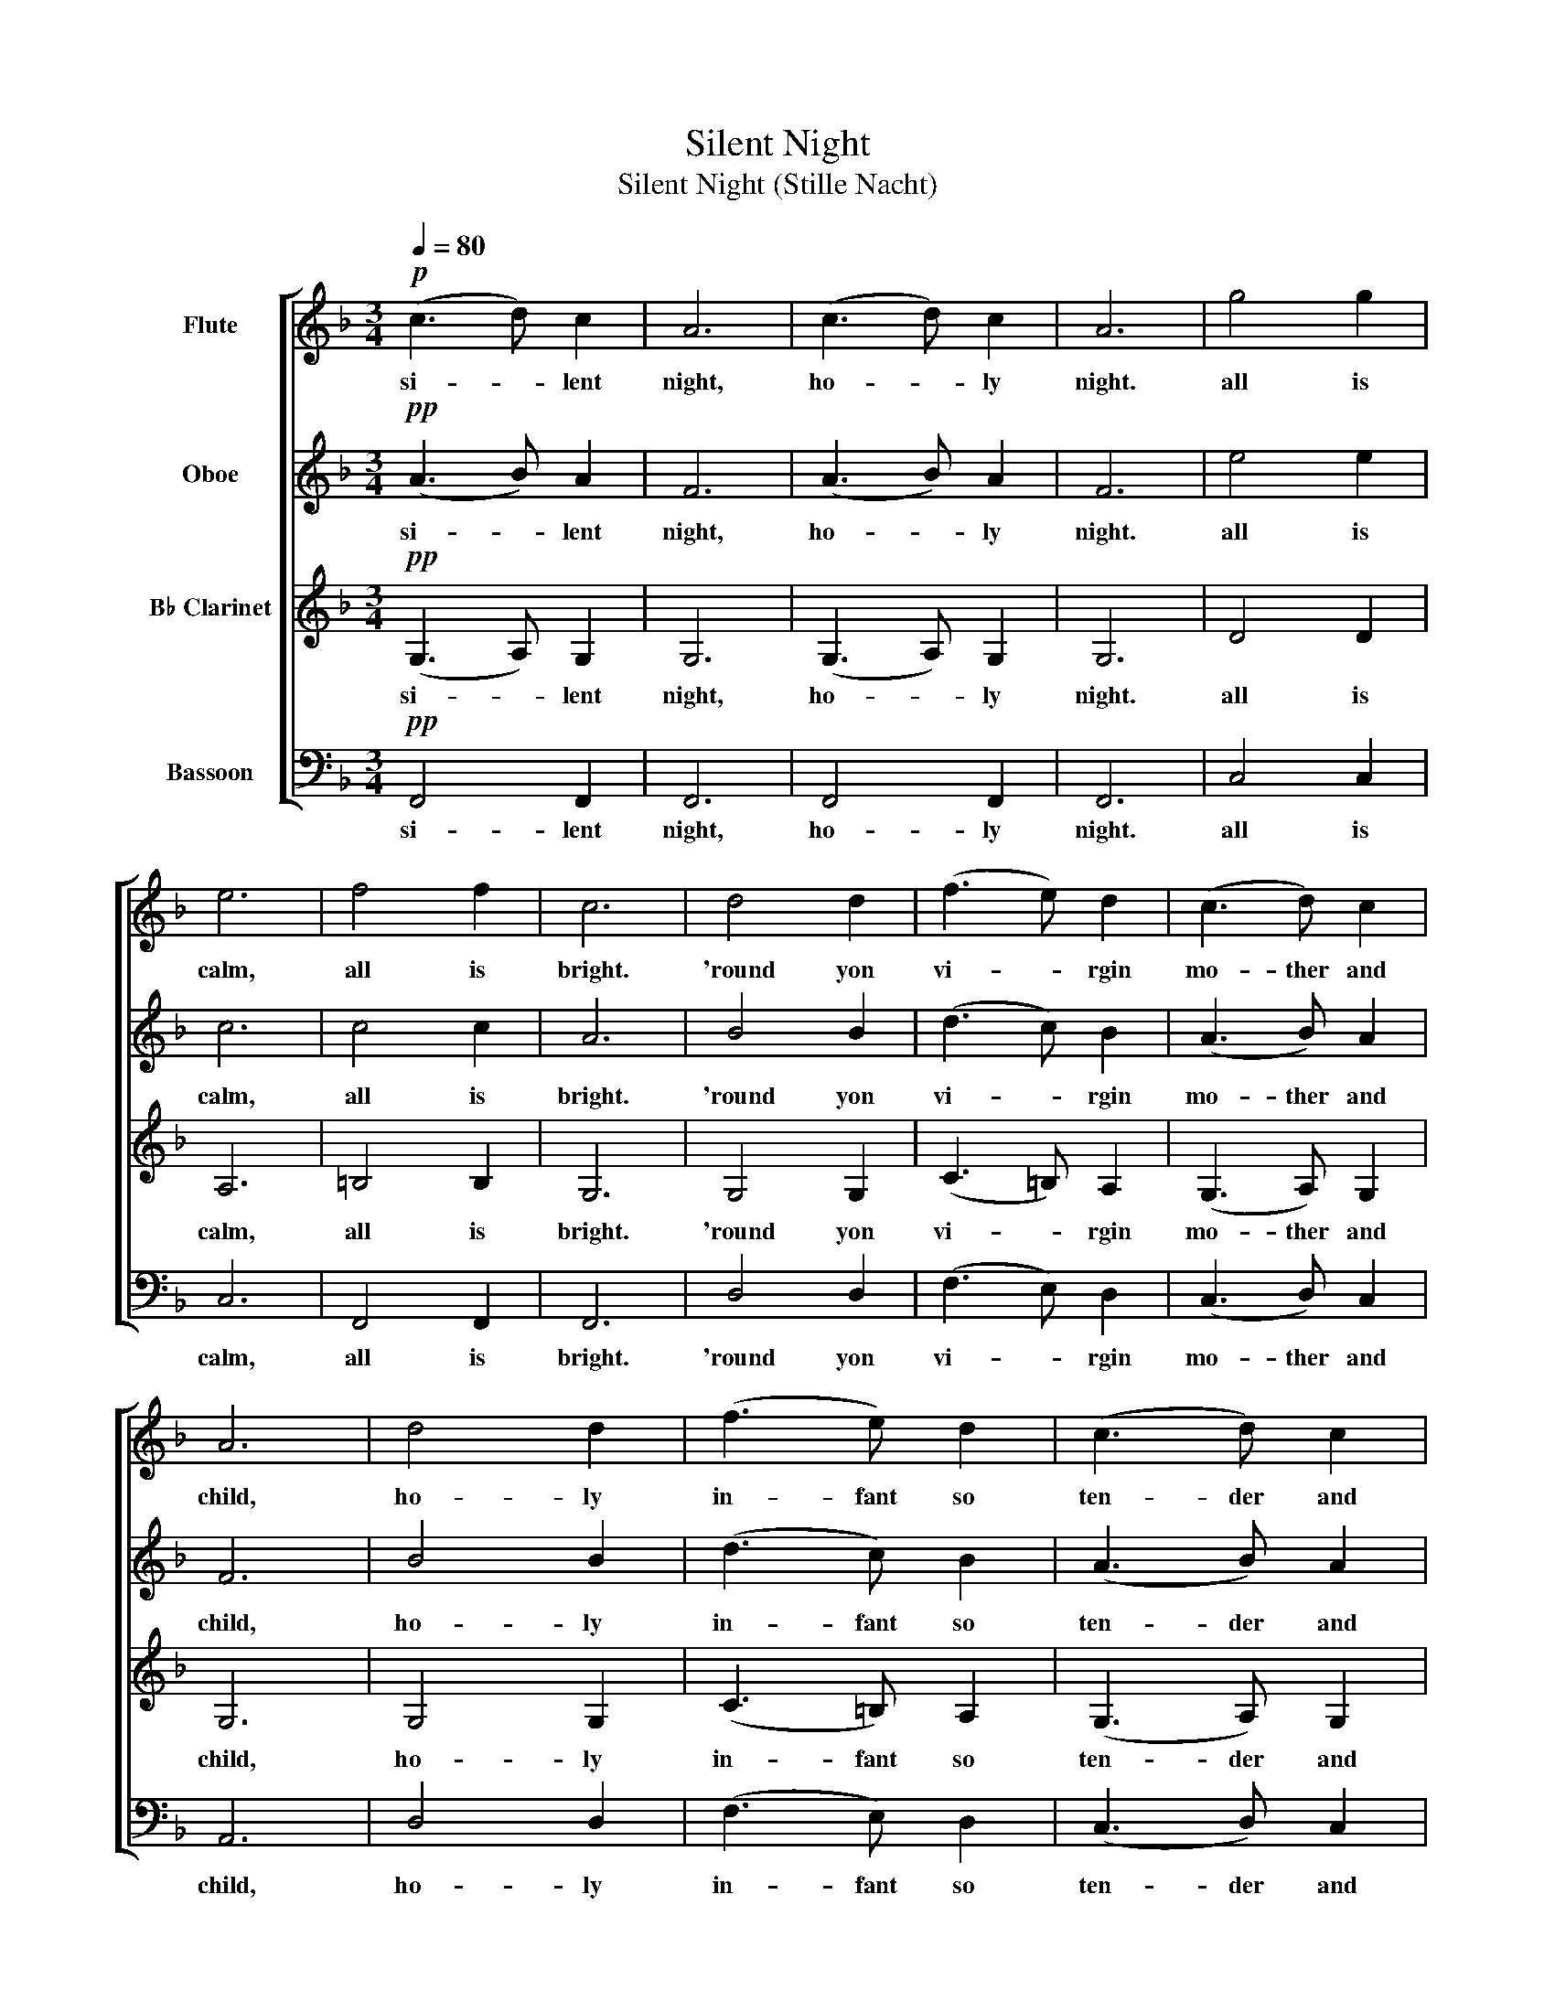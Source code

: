 X:1
T:Silent Night
T:Silent Night (Stille Nacht)
%%score [ 1 2 3 4 ]
L:1/8
Q:1/4=80
M:3/4
K:F
V:1 treble nm="Flute"
V:2 treble nm="Oboe"
V:3 treble transpose=-2 nm="B♭ Clarinet"
V:4 bass nm="Bassoon"
V:1
!p! (c3 d) c2 | A6 | (c3 d) c2 | A6 | g4 g2 | e6 | f4 f2 | c6 | d4 d2 | (f3 e) d2 | (c3 d) c2 | %11
w: si- * lent|night,|ho- * ly|night.|all is|calm,|all is|bright.|'round yon|vi- * rgin|mo- ther and|
w: |||||||||||
 A6 | d4 d2 | (f3 e) d2 | (c3 d) c2 | A6 | g4 g2 | (b3 g) e2 | (f6 | a6) | (f2 c2) A2 | c3 B G2 | %22
w: child,|ho- ly|in- fant so|ten- der and|mild.|sleep in|heav- en- ly|peace,|_|sleep _ in|heav- en- ly|
w: |||||||||||
 F6- | F6 |!mp! (c3 d) c2 | A6 | (c3 d) c2 | A6 | g4 g2 | e6 | f4 f2 | c6 | d4 d2 | (f3 e) d2 | %34
w: peace.|_|si- * lent|night,|ho- * ly|night.|shep- herds|quake|at the|sight.|glor- ies|stream _ from|
w: ||||||||||||
 (c3 d) (c2 | A2 B2 c2) | d4 d2 | (f3 e) d2 | (c3 d c2 | A6) | g4 g2 | (b3 g) e2 | (f6 | a6) | %44
w: heav- en a-|far, _ _|heav- 'nly|hosts _ sing|al- le- lu-|ia.|christ the|sav- ior is|born,|_|
w: ||||||||||
 (f2 c2) A2 | (c3 B) G2 | F6- | F6 |!mf! ((c3 d)) c2 | A6 | (c3 d) c2 | A6 | g4 g2 | e6 | f4 f2 | %55
w: christ _ the|sav- ior is|born.|_|stil- * le|nacht,|heil- * 'ge|nacht.|gott- es|sohn,|o wie|
w: ||||shteal- * leh|nahcht,|heel- * geh|nahcht.|gohtt- ehs|sahn,|oh we|
 c6 | d4 d2 | f3 e d2 | c3 d c2 | A6 | d4 d2 | f3 e d2 | (c3 d) c2 | A6 | g4 g2 | b3 g e2 | f6 | %67
w: lacht.|lieb' aus|dei- nem gött-|li- * chen|mund,|da uns|schlägt die rett-|en- * de|stundt.|jes- us|in dei- ner|ge-|
w: lahcht.|leeb ows|die- nem get-|lee- * chin|moond,|dah oons|shlaygt dee rett|ehn- * day|shtoond.|jes- us|in die- ner|geh-|
 a6 | f2 c2 A2 | (c3 B) G2 | F6- | F6 |!f! (c3 d) c2 | A6 | (c3 d) c2 | A6 | g4 g2 | e6 | f4 f2 | %79
w: burt,|jes- us in|dei- ner ge-|burt.|_|si- * lent|night,|ho- * ly|night.|son of|god,|love's pure|
w: boort,|jes- us in|die- ner geh-|boort.|_||||||||
 c6 | d4 d2 | (f3 e) d2 | c3 (d c2) | A6 | d4 d2 | f3 e (d2 | c3 d c2) | A6 | g4 g2 | b3 g e2 | %90
w: light.|rad- iant|bea- ms from|thy ho- ly|face,|with the|dawn of re-|deem- * ing|grace.|jes- us|lord at thy|
w: |||||||||||
 (f6 | a6) | (f2 c2) A2 | c3 B G2 | F6- | F6 |] %96
w: birth,|_|je- * sus|lord at thy|birth.|_|
w: ||||||
V:2
!pp! (A3 B) A2 | F6 | (A3 B) A2 | F6 | e4 e2 | c6 | c4 c2 | A6 | B4 B2 | (d3 c) B2 | (A3 B) A2 | %11
w: si- * lent|night,|ho- * ly|night.|all is|calm,|all is|bright.|'round yon|vi- * rgin|mo- ther and|
w: |||||||||||
 F6 | B4 B2 | (d3 c) B2 | (A3 B) A2 | F6 | e4 e2 | (g3 e) c2 | c6- | c6 | (c2 A2) F2 | A3 G E2 | %22
w: child,|ho- ly|in- fant so|ten- der and|mild.|sleep in|heav- en- ly|peace,|_|sleep _ in|heav- en- ly|
w: |||||||||||
 C6- | C6 |!p! A6 | (A2 B2) A2 | F6 | (A2 B2) A2 | z2 c2 A2 | (G3 F E2) | z2 B2 B2 | (A3 B c2) | %32
w: peace.|_|oh,|si- * lent|night,|ho- * ly|shep- herds|quake _ _|at the|sight. _ _|
w: ||||||||||
 z2 B2 B2 | (d3 c) B2 | (A3 B) (A2 | F6) | z2 B2 Bc | (d3 c) B2 | A3 B A2 | (F2 G2 A2) | e4 e2 | %41
w: glor- ies|stream _ from|heav- en a-|far,|heav- 'nly _|ho- sts sing|al- le- lu-|ia. _ _|christ the|
w: |||||||||
 (g3 e) c2 | c6- | c6 | (c2 A2) F2 | (A3 G) E2 | C6- | C6 |!mp! F4 F2 | F6 | F4 F2 | (F2 G2 F2) | %52
w: sav- ior is|born,|_|christ _ the|sav- ior is|born.|_|stil- le|nacht,|heil- 'ge|nacht. _ _|
w: |||||||shteal- leh|nahcht,|heel- geh|nahcht. _ _|
 z2 c2 A2 | (G3 F E2) | z2 B2 B2 | (A3 B c2) | B4 B2 | B4 B2 | A3 B A2 | F6 | B4 B2 | B4 B2 | %62
w: gott- es|sohn, _ _|o wie|lacht. _ _|lieb' aus|dei gött-|li- * chen|mund,|da uns|schlägt rett-|
w: gohtt- ehs|sahn, _ _|oh we|lahcht. _ _|leeb ows|die gohtt-|lee- * chin|moond,|dah oons|shlaygt rett|
 (A3 B) A2 | F6 | c4 c2 | f4 f2 | c6- | c6 | c2 A2 F2 | (A3 G) E2 | C6- | C6 |!mf! (A3 B) A2 | F6 | %74
w: en- * de|stundt.|jes- us|dei- ner|ge-|burt,|jes- us in|dei- ner ge-|burt.|_|si- * lent|night,|
w: ehn- * day|shtoond.|jes- us|die- ner|geh-|boort,|jes- us in|die- ner geh-|boort.|_|||
 (A3 B) A2 | F6 | e4 e2 | c6 | c4 c2 | A6 | B4 B2 | (d3 c) B2 | A3 (B A2) | F6 | B4 B2 | d3 c (B2 | %86
w: ho- * ly|night.|son of|god,|love's pure|light.|rad- iant|bea- ms from|thy ho- ly|face.|with the|dawn of re-|
w: ||||||||||||
 A3 B A2) | F6 | e4 e2 | g3 e c2 | c6- | c6 | (c2 A2) F2 | A3 G E2 | C6- | C6 |] %96
w: deem- * ing|grace.|jes- us|lord at thy|birth,|_|jes- * us|lord at thy|birth.|_|
w: ||||||||||
V:3
!pp! (G,3 A,) G,2 | G,6 | (G,3 A,) G,2 | G,6 | D4 D2 | A,6 | =B,4 B,2 | G,6 | G,4 G,2 | %9
w: si- * lent|night,|ho- * ly|night.|all is|calm,|all is|bright.|'round yon|
w: |||||||||
 (C3 =B,) A,2 | (G,3 A,) G,2 | G,6 | G,4 G,2 | (C3 =B,) A,2 | (G,3 A,) G,2 | G,6 | D4 D2 | %17
w: vi- * rgin|mo- ther and|child,|ho- ly|in- fant so|ten- der and|mild.|sleep in|
w: ||||||||
 (A,3 ^F,) G,2 | =B,6 | =B,6 | (G,2 A,2) =B,2 | A,3 G, A,2 | =B,6- | B,6 |!p! (G,3 A,) G,2 | G,6 | %26
w: heav- en- ly|peace,|_|sleep _ in|heav- en- ly|peace.|_|si- * lent|night,|
w: |||||||||
 (G,3 A,) G,2 | G,6 | z2 D2 D2 | A,6 | z2 C2 C2 | (G,3 A, =B,2) | z2 G,2 G,2 | (C3 =B,) A,2 | %34
w: ho- * ly|night,|shep- herds|quake|at the|sight. _ _|glor- ies|stream _ from|
w: ||||||||
 (G,3 A,) (G,2 | G,6) | z2 G,2 G,2 | (C3 =B,) A,2 | G,2 A,2 G,2 | G,6 | D4 D2 | (A,3 ^F,) G,2 | %42
w: heav- en a-|far,|heav- 'nly|ho- sts sing|al- le- lu-|ia.|christ the|sav- ior is|
w: ||||||||
 =B,6- | B,6 | (G,2 A,2) =B,2 | (A,3 G,) A,2 | =B,6- | B,6 |!mp! z6 | (=B,2 C2) B,2 | G,6 | %51
w: born,|_|christ _ the|sav- ior is|born.|_||stil- * le|nacht,|
w: |||||||shteal _ leh|nahcht,|
 (=B,2 C2) B,2 | A,6 | A,2 G,2 ^F,2 | G,6 | (D,2 E,2) ^F,2 | G,6 | G,2 A,2 =B,2 | =B,4 A,2 | G,6 | %60
w: heil- * 'ge|nacht.|gott- * es|sohn,|o _ wie|lacht,|lieb' aus gött-|li- chen|mund,|
w: heel- * geh|nahcht.|gohtt- * ehs|sahn,|oh _ we|lahcht,|leeb ows gohtt-|lee- chin|moond.|
 z2 E,2 (^F,G,) | (C2 =B,2) A,2 | G,2 G,2 G,2 | G,6 | z2 D2 D2 | E3 D =B,2 | =B,6- | B,6 | D4 D2 | %69
w: da uns _|schlägt _ die|rett- en- de|stundt.|jes- us|in dei- ner|ge-|burt,|jes- us|
w: dah oons _|shlaygt _ dee|rett- ehn- day|shtoond.|jes- us|in die- ner|geh-|boort,|jes- us|
 C2 C2 C2 | =B,6- | B,6 |!mf! (G,3 A,) G,2 | G,6 | (G,3 A,) G,2 | G,6 | D4 D2 | A,6 | =B,4 B,2 | %79
w: dei- ner ge-|burt.|_|si- * lent|night,|ho- * ly|night.|son of|god,|love's pure|
w: die- ner geh-|boort.|_||||||||
 G,6 | G,4 G,2 | (C3 =B,) A,2 | G,3 (A, G,2) | G,6 | G,4 G,2 | C3 =B, (A,2 | G,3 A, G,2) | G,6 | %88
w: light.|rad- iant|bea- ms from|thy ho- ly|face.|with the|dawn of re-|deem- * ing|grace.|
w: |||||||||
 D4 D2 | A,3 ^F, G,2 | =B,6- | B,6 | (G,2 A,2) =B,2 | A,3 G, A,2 | =B,6- | B,6 |] %96
w: jes- us|lord at thy|birth,|_|je- * sus|lord at thy|birth.|_|
w: ||||||||
V:4
!pp! F,,4 F,,2 | F,,6 | F,,4 F,,2 | F,,6 | C,4 C,2 | C,6 | F,,4 F,,2 | F,,6 | D,4 D,2 | %9
w: si- lent|night,|ho- ly|night.|all is|calm,|all is|bright.|'round yon|
w: |||||||||
 (F,3 E,) D,2 | (C,3 D,) C,2 | A,,6 | D,4 D,2 | (F,3 E,) D,2 | (C,3 D,) C,2 | A,,6 | G,4 G,2 | %17
w: vi- * rgin|mo- ther and|child,|ho- ly|in- fant so|ten- der and|mild.|sleep in|
w: ||||||||
 (B,3 G,) E,2 | F,6- | F,6 | (F,2 C,2) A,,2 | C,3 B,, G,,2 | F,,6- | F,,6 |!p! F,,4 F,,2 | F,,6 | %26
w: heav- en- ly|peace,|_|sleep _ in|heav- en- ly|peace.|_|si- lent|night,|
w: |||||||||
 F,,4 F,,2 | F,,6 | z2 C,2 C,2 | C,6 | z2 F,,2 F,,2 | F,,6 | z2 B,,2 B,,2 | B,,4 B,,2 | %34
w: ho- ly|night.|shep- herds|quake|at the|sight.|glor- ies|stream from|
w: ||||||||
 F,,2 F,,2 F,,2 | F,,6 | z2 B,,2 B,,2 | B,,4 B,,2 | F,,2 F,,2 F,,2 | F,,6 | G,4 G,2 | %41
w: heav- en a-|far,|heav- 'nly|hosts sing|al- le- lu-|ia.|christ the|
w: |||||||
 (B,3 G,) E,2 | F,6- | F,6 | (F,2 C,2) A,,2 | (C,3 B,,) G,,2 | F,,6 | (A,,2 B,,2) C,2 |!mp! F,,6 | %49
w: sav- ior is|born,|_|christ _ the|sav- ior is|born.|si- * lent|stil-|
w: |||||||shteal-|
 F,,6 | F,,6- | F,,6 | C,6 | C,6 | (B,,6 | A,,6) | (D,2 E,2) F,2 | F,6 | (C,2 D,2) E,2 | F,6 | %60
w: le|nacht,|_|heil-|'ge|nacht.|_|lieb' _ aus|gött-|li- * chen|mund,|
w: leh|nahcht,|_|heel-|geh|nahcht.|_|leeb _ ows|gohtt-|lee- * chin|moond,|
 (D,2 E,2) F,2 | F,4 F,2 | C,2 D,2 E,2 | F,6 | G,4 G,2 | B,3 G, E,2 | F,6- | F,6 | F,4 C,2 | %69
w: da _ uns|schlägt die|rett- en- de|stundt.|jes- us|in dei- ner|ge-|burt,|jes- us|
w: dah _ oons|shlaygt dee|rett- ehn- day|stundt.|jes- us|in die- ner|geh-|boort,|jes- us|
 C,4 C,2 | F,,6- | F,,6 |!mf! F,,4 F,,2 | F,,6 | F,,4 F,,2 | F,,6 | C,4 C,2 | C,6 | F,,4 F,,2 | %79
w: in ge-|burt.|_|si- lent|night,|ho- ly|night.|son of|god,|love's pure|
w: in geh-|boort.|_||||||||
 F,,6 | D,4 D,2 | F,3 E, D,2 | C,3 (D, C,2) | A,,6 | D,4 D,2 | F,3 E, (D,2 | C,3 D, C,2) | A,,6 | %88
w: light.|rad- iant|bea- ms from|thy ho- ly|face.|with the|dawn of re-|deem- * ing|grace.|
w: |||||||||
 G,4 G,2 | B,3 G, E,2 | F,6- | F,6 | (F,2 C,2) A,,2 | C,3 B,, G,,2 | F,,6- | F,,6 |] %96
w: jes- us|lord at thy|birth,|_|jes- * us|lord at thy|birth.|_|
w: ||||||||

